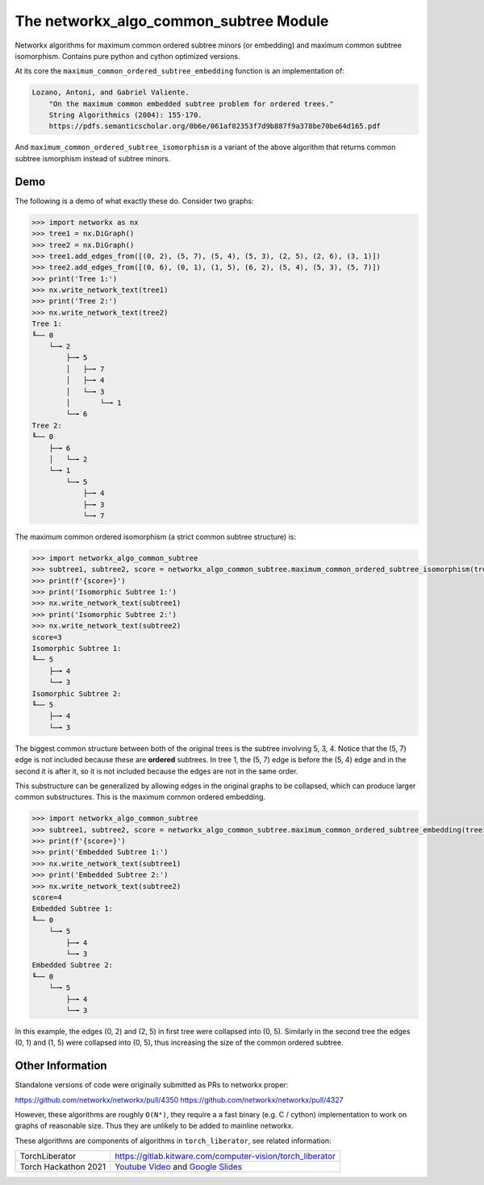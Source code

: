The networkx_algo_common_subtree Module
=======================================

|Pypi| |PypiDownloads| |GithubActions| |Codecov|

Networkx algorithms for maximum common ordered subtree minors (or embedding)
and maximum common subtree isomorphism. Contains pure python and cython
optimized versions.


At its core the ``maximum_common_ordered_subtree_embedding`` function is an implementation of:

.. code::

    Lozano, Antoni, and Gabriel Valiente.
        "On the maximum common embedded subtree problem for ordered trees."
        String Algorithmics (2004): 155-170.
        https://pdfs.semanticscholar.org/0b6e/061af02353f7d9b887f9a378be70be64d165.pdf


And ``maximum_common_ordered_subtree_isomorphism`` is a variant of the above
algorithm that returns common subtree ismorphism instead of subtree minors.


Demo
----

The following is a demo of what exactly these do. Consider two graphs:

.. code:: python

    >>> import networkx as nx
    >>> tree1 = nx.DiGraph()
    >>> tree2 = nx.DiGraph()
    >>> tree1.add_edges_from([(0, 2), (5, 7), (5, 4), (5, 3), (2, 5), (2, 6), (3, 1)])
    >>> tree2.add_edges_from([(0, 6), (0, 1), (1, 5), (6, 2), (5, 4), (5, 3), (5, 7)])
    >>> print('Tree 1:')
    >>> nx.write_network_text(tree1)
    >>> print('Tree 2:')
    >>> nx.write_network_text(tree2)
    Tree 1:
    ╙── 0
        └─╼ 2
            ├─╼ 5
            │   ├─╼ 7
            │   ├─╼ 4
            │   └─╼ 3
            │       └─╼ 1
            └─╼ 6
    Tree 2:
    ╙── 0
        ├─╼ 6
        │   └─╼ 2
        └─╼ 1
            └─╼ 5
                ├─╼ 4
                ├─╼ 3
                └─╼ 7


The maximum common ordered isomorphism (a strict common subtree structure) is:

.. code:: python

    >>> import networkx_algo_common_subtree
    >>> subtree1, subtree2, score = networkx_algo_common_subtree.maximum_common_ordered_subtree_isomorphism(tree1, tree2)
    >>> print(f'{score=}')
    >>> print('Isomorphic Subtree 1:')
    >>> nx.write_network_text(subtree1)
    >>> print('Isomorphic Subtree 2:')
    >>> nx.write_network_text(subtree2)
    score=3
    Isomorphic Subtree 1:
    ╙── 5
        ├─╼ 4
        └─╼ 3
    Isomorphic Subtree 2:
    ╙── 5
        ├─╼ 4
        └─╼ 3

The biggest common structure between both of the original trees is the subtree
involving 5, 3, 4. Notice that the (5, 7) edge is not included because these
are **ordered** subtrees. In tree 1, the (5, 7) edge is before the (5, 4) edge
and in the second it is after it, so it is not included because the edges are
not in the same order.


This substructure can be generalized by allowing edges in the original graphs
to be collapsed, which can produce larger common substructures. This is the
maximum common ordered embedding.

.. code:: python

    >>> import networkx_algo_common_subtree
    >>> subtree1, subtree2, score = networkx_algo_common_subtree.maximum_common_ordered_subtree_embedding(tree1, tree2)
    >>> print(f'{score=}')
    >>> print('Embedded Subtree 1:')
    >>> nx.write_network_text(subtree1)
    >>> print('Embedded Subtree 2:')
    >>> nx.write_network_text(subtree2)
    score=4
    Embedded Subtree 1:
    ╙── 0
        └─╼ 5
            ├─╼ 4
            └─╼ 3
    Embedded Subtree 2:
    ╙── 0
        └─╼ 5
            ├─╼ 4
            └─╼ 3

In this example, the edges (0, 2) and (2, 5) in first tree were collapsed into
(0, 5). Similarly in the second tree the edges (0, 1) and (1, 5) were collapsed
into (0, 5), thus increasing the size of the common ordered subtree.

Other Information
-----------------

Standalone versions of code were originally submitted as PRs to networkx
proper:

https://github.com/networkx/networkx/pull/4350
https://github.com/networkx/networkx/pull/4327

However, these algorithms are roughly ``O(N⁴)``, they require a a fast binary
(e.g. C / cython) implementation to work on graphs of reasonable size. Thus
they are unlikely to be added to mainline networkx.


These algorithms are components of algorithms in ``torch_liberator``, see related
information:

+----------------------+------------------------------------------------------------+
| TorchLiberator       | https://gitlab.kitware.com/computer-vision/torch_liberator |
+----------------------+------------------------------------------------------------+
| Torch Hackathon 2021 | `Youtube Video`_ and `Google Slides`_                      |
+----------------------+------------------------------------------------------------+

.. _Youtube Video: https://www.youtube.com/watch?v=GQqtn61iNsc
.. _Google Slides: https://docs.google.com/presentation/d/1w9XHkPjtLRj29dw50WP0rSHRRlEfhksP_Sf8XldTSYE




.. |Pypi| image:: https://img.shields.io/pypi/v/networkx_algo_common_subtree.svg
    :target: https://pypi.python.org/pypi/networkx_algo_common_subtree

.. |PypiDownloads| image:: https://img.shields.io/pypi/dm/networkx_algo_common_subtree.svg
    :target: https://pypistats.org/packages/networkx_algo_common_subtree

.. |GithubActions| image:: https://github.com/Erotemic/networkx_algo_common_subtree/actions/workflows/tests.yml/badge.svg?branch=main
    :target: https://github.com/Erotemic/networkx_algo_common_subtree/actions?query=branch%3Amain

.. |Codecov| image:: https://codecov.io/github/Erotemic/networkx_algo_common_subtree/badge.svg?branch=main&service=github
    :target: https://codecov.io/github/Erotemic/networkx_algo_common_subtree?branch=main
